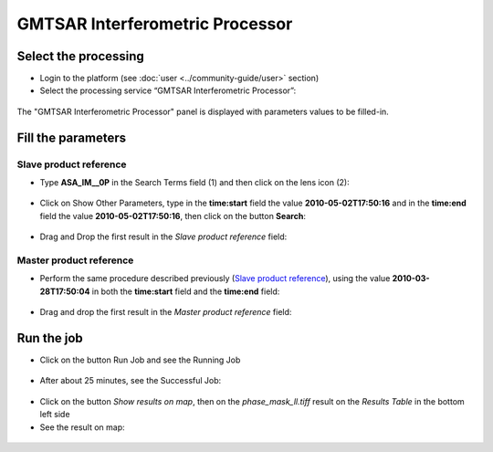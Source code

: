 GMTSAR Interferometric Processor
~~~~~~~~~~~~~~~~~~~~~~~~~~~~~~~~

Select the processing
=====================

* Login to the platform (see :doc:`user <../community-guide/user>` section)

* Select the processing service “GMTSAR Interferometric Processor”:

.. figure:: assets/tuto_gmtsar_1.png
	:figclass: align-center
        :width: 750px
        :align: center

The "GMTSAR Interferometric Processor" panel is displayed with parameters values to be filled-in.

Fill the parameters
===================

Slave product reference
-----------------------

* Type **ASA_IM__0P** in the Search Terms field (1) and then click on the lens icon (2):

.. figure:: assets/tuto_gmtsar_2.png
	:figclass: align-center
        :width: 750px
        :align: center

* Click on Show Other Parameters, type in the **time:start** field the value **2010-05-02T17:50:16** and in the **time:end** field the value **2010-05-02T17:50:16**, then click on the button **Search**:

.. figure:: assets/tuto_gmtsar_3.png
	:figclass: align-center
        :width: 750px
        :align: center

* Drag and Drop the first result in the *Slave product reference* field:

.. figure:: assets/tuto_gmtsar_4.png
	:figclass: align-center
        :width: 750px
        :align: center

Master product reference
------------------------

* Perform the same procedure described previously (`Slave product reference`_), using the value **2010-03-28T17:50:04** in both the **time:start** field and the **time:end** field:

.. figure:: assets/tuto_gmtsar_5.png
	:figclass: align-center
        :width: 750px
        :align: center

* Drag and drop the first result in the *Master product reference* field:

.. figure:: assets/tuto_gmtsar_6.png
	:figclass: align-center
        :width: 750px
        :align: center

Run the job
===========

* Click on the button Run Job and see the Running Job

.. figure:: assets/tuto_gmtsar_7.png
	:figclass: align-center
        :width: 750px
        :align: center

* After about 25 minutes, see the Successful Job:

.. figure:: assets/tuto_gmtsar_8.png
	:figclass: align-center
        :width: 750px
        :align: center

* Click on the button *Show results on map*, then on the *phase_mask_ll.tiff* result on the *Results Table* in the bottom left side

* See the result on map: 

.. figure:: assets/tuto_gmtsar_9.png
	:figclass: align-center
        :width: 750px
        :align: center
